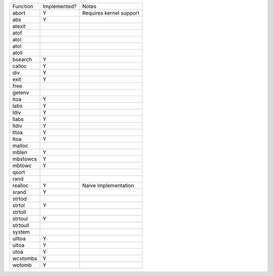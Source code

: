 ======== ============ =======================
Function Implemented? Notes
-------- ------------ -----------------------
abort    Y            Requires kernel support
abs      Y
atexit
atof
atoi
atol
atoll
bsearch  Y
calloc   Y
div      Y
exit     Y
free
getenv
itoa     Y
labs     Y
ldiv     Y
llabs    Y
lldiv    Y
lltoa    Y
ltoa     Y
malloc
mblen    Y
mbstowcs Y
mbtowc   Y
qsort
rand
realloc  Y            Naive implementation
srand    Y
strtod
strtol   Y
strtoll
strtoul  Y
strtoull
system
ulltoa   Y
ultoa    Y
utoa     Y
wcstombs Y
wctomb   Y
======== ============ =======================
